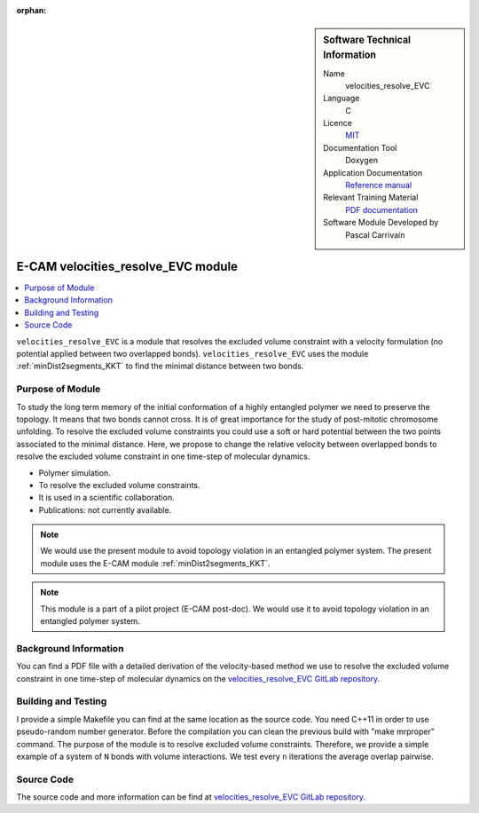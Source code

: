 :orphan:

..  sidebar:: Software Technical Information

  Name
    velocities_resolve_EVC

  Language
    C

  Licence
    `MIT <https://opensource.org/licenses/mit-license>`_

  Documentation Tool
    Doxygen

  Application Documentation
    `Reference manual <https://gitlab.e-cam2020.eu/carrivain/velocities_resolve_evc/blob/master/refman.pdf>`_

  Relevant Training Material
    `PDF documentation <https://gitlab.e-cam2020.eu/carrivain/velocities_resolve_evc/blob/master/velocities_resolve_EVC.pdf>`_

  Software Module Developed by
    Pascal Carrivain


..  In the next line you have the name of how this module will be referenced in the main documentation (which you  can
    reference, in this case, as ":ref:`example`"). You *MUST* change the reference below from "example" to something
    unique otherwise you will cause cross-referencing errors. The reference must come right before the heading for the
    reference to work (so don't insert a comment between).

.. _velocities_resolve_EVC:

###################################
E-CAM velocities_resolve_EVC module
###################################

..  Let's add a local table of contents to help people navigate the page

..  contents:: :local:

``velocities_resolve_EVC`` is a module that resolves the excluded volume constraint with a velocity formulation (no potential
applied between two overlapped bonds).
``velocities_resolve_EVC`` uses the module :ref:`minDist2segments_KKT` to find the minimal distance between two bonds.

Purpose of Module
_________________

.. Keep the helper text below around in your module by just adding "..  " in front of it, which turns it into a comment

To study the long term memory of the initial conformation of a highly entangled polymer we need to preserve the topology.
It means that two bonds cannot cross. It is of great importance for the study of post-mitotic chromosome unfolding.
To resolve the excluded volume constraints you could use a soft or hard potential between the two points associated to the
minimal distance. Here, we propose to change the relative velocity between overlapped bonds to resolve the excluded volume
constraint in one time-step of molecular dynamics.

* Polymer simulation.

* To resolve the excluded volume constraints.

* It is used in a scientific collaboration.

* Publications: not currently available.

.. note::

  We would use the present module to avoid topology violation in an entangled polymer system.
  The present module uses the E-CAM module :ref:`minDist2segments_KKT`.

.. note::

  This module is a part of a pilot project (E-CAM post-doc). We would use it to avoid topology violation in an entangled polymer system.

Background Information
______________________

You can find a PDF file with a detailed derivation of the velocity-based method we use to resolve the excluded volume constraint
in one time-step of molecular dynamics on the `velocities_resolve_EVC GitLab repository <https://gitlab.e-cam2020.eu/carrivain/velocities_resolve_EVC>`_.

Building and Testing
____________________

.. Keep the helper text below around in your module by just adding "..  " in front of it, which turns it into a comment

I provide a simple Makefile you can find at the same location as the source code.
You need C++11 in order to use pseudo-random number generator.
Before the compilation you can clean the previous build with "make mrproper" command.
The purpose of the module is to resolve excluded volume constraints.
Therefore, we provide a simple example of a system of ``N`` bonds with volume interactions.
We test every ``n`` iterations the average overlap pairwise.

Source Code
___________

.. Notice the syntax of a URL reference below `Text <URL>`_ the backticks matter!

.. Here link the source code *that was created for the module*. If you are using Github or GitLab and the `Gitflow Workflow
   <https://www.atlassian.com/git/tutorials/comparing-workflows#gitflow-workflow>`_ you can point to your feature branch.
   Linking to your pull/merge requests is even better. Otherwise you can link to the explicit commits.

The source code and more information can be find at `velocities_resolve_EVC GitLab repository <https://gitlab.e-cam2020.eu/carrivain/velocities_resolve_EVC>`_.
